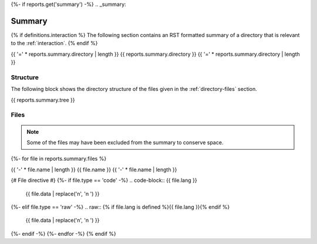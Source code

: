 {%- if reports.get('summary') -%}
.. _summary:

Summary
#######

{% if definitions.interaction %}
The following section contains an RST formatted summary of a directory that is relevant to the :ref:`interaction`.
{% endif %}

.. _{{ reports.summary.directory.replace("/", "-").replace(".", "-").replace("_","")}}-directory-report:

{{ '=' * reports.summary.directory | length }}
{{ reports.summary.directory }}
{{ '=' * reports.summary.directory | length }}

.. _directory-structure:

Structure
=========

The following block shows the directory structure of the files given in the :ref:`directory-files` section.

.. code-block:: bash

{{ reports.summary.tree }}

.. _directory-files:

Files
=====

.. note::

    Some of the files may have been excluded from the summary to conserve space.
{%- for file in reports.summary.files %}

.. _{{ file.name.split('.')[0].replace("/", "-").replace(".", "-").replace("_","") }}:
 
{{ '-' * file.name | length }}
{{ file.name }}
{{ '-' * file.name | length }}

{# File directive #}
{%- if file.type == 'code' -%}
.. code-block:: {{ file.lang }}

    {{ file.data | replace('\n', '\n    ') }}
{%- elif file.type == 'raw' -%}
.. raw:: {% if file.lang is defined %}{{ file.lang }}{% endif %}

    {{ file.data | replace('\n', '\n    ') }}
{%- endif -%}
{%- endfor -%}
{% endif %}